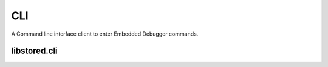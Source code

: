 ﻿

..
   SPDX-FileCopyrightText: 2020-2023 Jochem Rutgers
   
   SPDX-License-Identifier: CC-BY-4.0

CLI
===

A Command line interface client to enter Embedded Debugger commands.

libstored.cli
-------------
